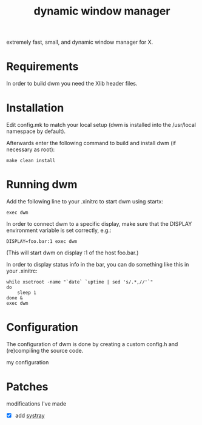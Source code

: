 #+TITLE: dynamic window manager
#+STARTUP: overview
extremely fast, small, and dynamic window manager for X.

* Requirements
In order to build dwm you need the Xlib header files.

* Installation
Edit config.mk to match your local setup (dwm is installed into the
/usr/local namespace by default).

Afterwards enter the following command to build and install dwm (if
necessary as root):

#+begin_example
make clean install
#+end_example

* Running dwm
Add the following line to your .xinitrc to start dwm using startx:

#+begin_example
exec dwm
#+end_example

In order to connect dwm to a specific display, make sure that the
DISPLAY environment variable is set correctly, e.g.:

#+begin_example
DISPLAY=foo.bar:1 exec dwm
#+end_example

(This will start dwm on display :1 of the host foo.bar.)

In order to display status info in the bar, you can do something like
this in your .xinitrc:

#+begin_example
while xsetroot -name "`date` `uptime | sed 's/.*,//'`"
do
    sleep 1
done &
exec dwm
#+end_example

* Configuration
The configuration of dwm is done by creating a custom config.h and
(re)compiling the source code.

my configuration

* Patches
modifications I've made
- [X] add [[https://dwm.suckless.org/patches/systray/][systray]]
